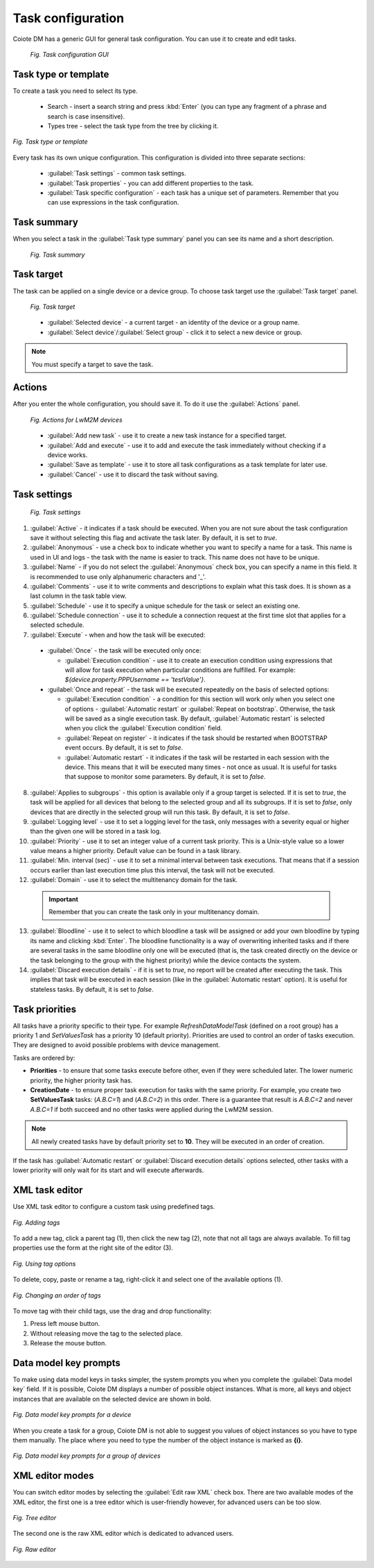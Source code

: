 .. _UG_T_Task_Configuration:

==================
Task configuration
==================

Coiote DM has a generic GUI for general task configuration. You can use it to create and edit tasks.

 .. figure:: images/12.*
   :align: center

   *Fig. Task configuration GUI*

.. _Task type or template:

---------------------
Task type or template
---------------------

To create a task you need to select its type.

 * Search - insert a search string and press :kbd:`Enter` (you can type any fragment of a phrase and search is case insensitive).
 * Types tree - select the task type from the tree by clicking it.

.. figure:: images/2.*
   :align: center

   *Fig. Task type or template*

Every task has its own unique configuration. This configuration is divided into three separate sections:

 * :guilabel:`Task settings` - common task settings.
 * :guilabel:`Task properties` - you can add different properties to the task.
 * :guilabel:`Task specific configuration` - each task has a unique set of parameters. Remember that you can use expressions in the task configuration.

.. _Task Summary:

------------
Task summary
------------

When you select a task in the :guilabel:`Task type summary` panel you can see its name and a short description.

 .. figure:: images/3.*
   :align: center

   *Fig. Task summary*

.. _Task Target:

-----------
Task target
-----------

The task can be applied on a single device or a device group. To choose task target use the :guilabel:`Task target` panel.

 .. figure:: images/Task_target.*
   :align: center

   *Fig. Task target*

 * :guilabel:`Selected device` - a current target - an identity of the device or a group name.
 * :guilabel:`Select device`/:guilabel:`Select group` - click it to select a new device or group.

.. note:: You must specify a target to save the task.

-------
Actions
-------

After you enter the whole configuration, you should save it. To do it use the :guilabel:`Actions` panel.

 .. figure:: images/Actions_LwM2M.*
   :align: center

   *Fig. Actions for LwM2M devices*

 * :guilabel:`Add new task` - use it to create a new task instance for a specified target.
 * :guilabel:`Add and execute` - use it to add and execute the task immediately without checking if a device works.
 * :guilabel:`Save as template` - use it to store all task configurations as a task template for later use.
 * :guilabel:`Cancel` - use it to discard the task without saving.

.. _Task Settings:

-------------
Task settings
-------------

 .. figure:: images/5.*
   :align: center

   *Fig. Task settings*

1. :guilabel:`Active` - it indicates if a task should be executed. When you are not sure about the task configuration save it without selecting this flag and activate the task later. By default, it is set to *true*.
2. :guilabel:`Anonymous` - use a check box to indicate whether you want to specify a name for a task. This name is used in UI and logs - the task with the name is easier to track. This name does not have to be unique.
3. :guilabel:`Name` - if you do not select the :guilabel:`Anonymous` check box, you can specify a name in this field. It is recommended to use only alphanumeric characters and '_'.
4. :guilabel:`Comments` - use it to write comments and descriptions to explain what this task does. It is shown as a last column in the task table view.
5. :guilabel:`Schedule` - use it to specify a unique schedule for the task or select an existing one.
6. :guilabel:`Schedule connection` - use it to schedule a connection request at the first time slot that applies for a selected schedule.
7. :guilabel:`Execute` - when and how the task will be executed:

 * :guilabel:`Once` - the task will be executed only once:

   * :guilabel:`Execution condition` - use it to create an execution condition using expressions that will allow for task execution when particular conditions are fulfilled. For example: *${device.property.PPPUsername  == 'testValue'}*.

 * :guilabel:`Once and repeat` - the task will be executed repeatedly on the basis of selected options:

   * :guilabel:`Execution condition` - a condition for this section will work only when you select one of options - :guilabel:`Automatic restart` or :guilabel:`Repeat on bootstrap`. Otherwise, the task will be saved as a single execution task. By default, :guilabel:`Automatic restart` is selected when you click the :guilabel:`Execution condition` field.
   * :guilabel:`Repeat on register` - it indicates if the task should be restarted when BOOTSTRAP event occurs. By default, it is set to *false*.
   * :guilabel:`Automatic restart` - it indicates if the task will be restarted in each session with the device. This means that it will be executed many times - not once as usual. It is useful for tasks that suppose to monitor some parameters. By default, it is set to *false*.

8. :guilabel:`Applies to subgroups` - this option is available only if a group target is selected. If it is set to *true*, the task will be applied for all devices that belong to the selected group and all its subgroups. If it is set to *false*, only devices that are directly in the selected group will run this task. By default, it is set to *false*.
9. :guilabel:`Logging level` - use it to set a logging level for the task, only messages with a severity equal or higher than the given one will be stored in a task log.
10. :guilabel:`Priority` - use it to set an integer value of a current task priority. This is a Unix-style value so a lower value means a higher priority. Default value can be found in a task library.
11. :guilabel:`Min. interval (sec)` - use it to set a minimal interval between task executions. That means that if a session occurs earlier than last execution time plus this interval, the task will not be executed.
12. :guilabel:`Domain` - use it to select the multitenancy domain for the task.

 .. important:: Remember that you can create the task only in your multitenancy domain.

13. :guilabel:`Bloodline` - use it to select to which bloodline a task will be assigned or add your own bloodline by typing its name and clicking :kbd:`Enter`. The bloodline functionality is a way of overwriting inherited tasks and if there are several tasks in the same bloodline only one will be executed (that is, the task created directly on the device or the task belonging to the group with the highest priority) while the device contacts the system.
14. :guilabel:`Discard execution details` - if it is set to *true*, no report will be created after executing the task. This implies that task will be executed in each session (like in the :guilabel:`Automatic restart` option). It is useful for stateless tasks. By default, it is set to *false*.

.. _Task Priorities:

---------------
Task priorities
---------------

All tasks have a priority specific to their type. For example *RefreshDataModelTask* (defined on a root group) has a priority 1 and *SetValuesTask* has a priority 10 (default priority).
Priorities are used to control an order of tasks execution. They are designed to avoid possible problems with device management.

Tasks are ordered by:

* **Priorities** - to ensure that some tasks execute before other, even if they were scheduled later. The lower numeric priority, the higher priority task has.
* **CreationDate** - to ensure proper task execution for tasks with the same priority. For example, you create two **SetValuesTask** tasks: (*A.B.C=1*) and (*A.B.C=2*) in this order. There is a guarantee that result is *A.B.C=2* and never *A.B.C=1* if both succeed and no other tasks were applied during the LwM2M session.

.. Note:: All newly created tasks have by default priority set to **10**. They will be executed in an order of creation.

If the task has :guilabel:`Automatic restart` or :guilabel:`Discard execution details` options selected, other tasks with a lower priority will only wait for its start and will execute afterwards.

.. _Xml task editor:

---------------
XML task editor
---------------

Use XML task editor to configure a custom task using predefined tags.

.. figure:: images/tags_view.*
   :align: center

   *Fig. Adding tags*

To add a new tag, click a parent tag (1), then click the new tag (2), note that not all tags are always available. To fill tag properties use the form at the right site of the editor (3).

.. figure:: images/tags_options.*
   :align: center

   *Fig. Using tag options*

To delete, copy, paste or rename a tag, right-click it and select one of the available options (1).

.. figure:: images/tags_drag_and_drop.*
   :align: center

   *Fig. Changing an order of tags*

To move tag with their child tags, use the drag and drop functionality:

1. Press left mouse button.
2. Without releasing move the tag to the selected place.
3. Release the mouse button.

.. _Data_model_key_prompts:

----------------------
Data model key prompts
----------------------

To make using data model keys in tasks simpler, the system prompts you when you complete the :guilabel:`Data model key` field.
If it is possible, Coiote DM displays a number of possible object instances. What is more, all keys and object instances that are
available on the selected device are shown in bold.

.. figure:: images/Datamodel_key_prompts.*
   :align: center

   *Fig. Data model key prompts for a device*

When you create a task for a group, Coiote DM is not able to suggest you values of object instances so you have to type them manually.
The place where you need to type the number of the object instance is marked as **{i}**.

.. figure:: images/Datamodel_key_prompts_group_of_devices.*
   :align: center

   *Fig. Data model key prompts for a group of devices*


.. _XML Editor modes:

----------------
XML editor modes
----------------
You can switch editor modes by selecting the :guilabel:`Edit raw XML` check box. There are two available modes of the XML editor, the first one is a tree editor which is user-friendly however, for advanced users can be too slow.

.. figure:: images/10.*
   :align: center

   *Fig. Tree editor*

The second one is the raw XML editor which is dedicated to advanced users.

.. figure:: images/11.*
   :align: center

   *Fig. Raw editor*